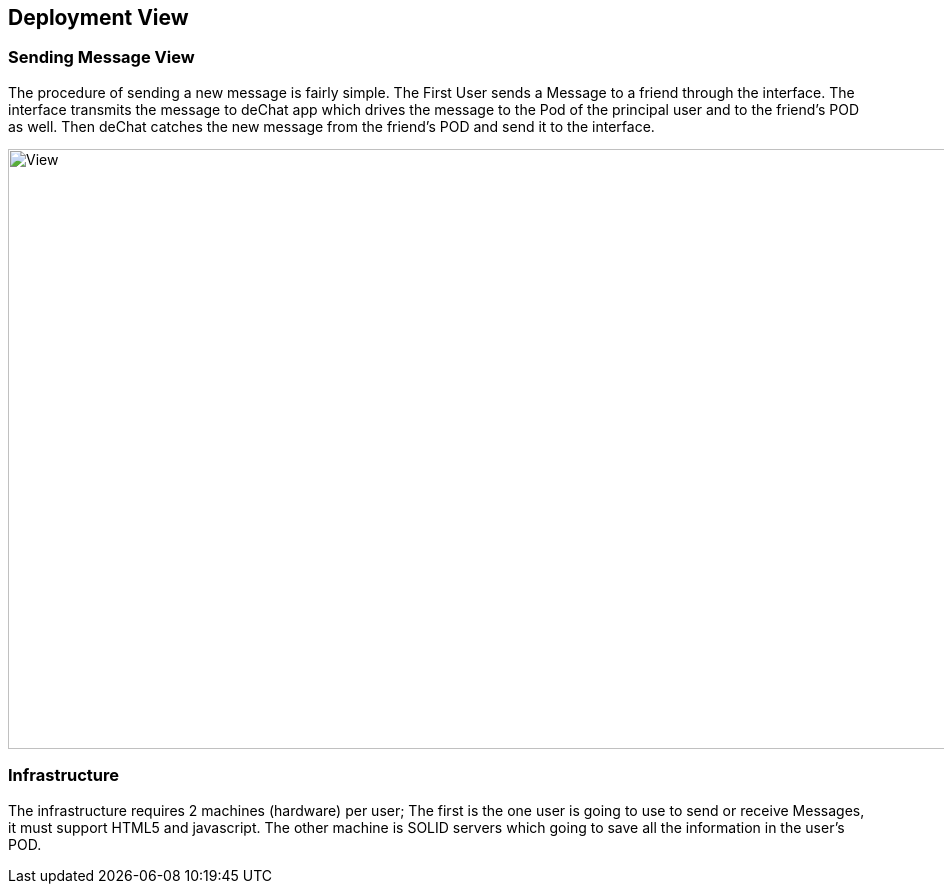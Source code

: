 [[section-deployment-view]]


== Deployment View


=== Sending Message View
****
The procedure of sending a new message is fairly simple. The First User sends a Message to a friend through the interface.  The interface transmits the message to deChat app which drives the message to the Pod of the principal user and to the friend's POD as well. Then deChat catches the new message from the friend's POD and send it to the interface.

image:https://github.com/Arquisoft/dechat_es3b/blob/master/adocs/images/Sending.png[View,1200,600,role="center"] 

****
=== Infrastructure
The infrastructure requires 2 machines (hardware) per user; The first is the one user is going to use to send or receive Messages, it must support HTML5 and javascript.  The other machine is SOLID servers which going to save all the information in the user's POD.
[role="arc42help"]
****
